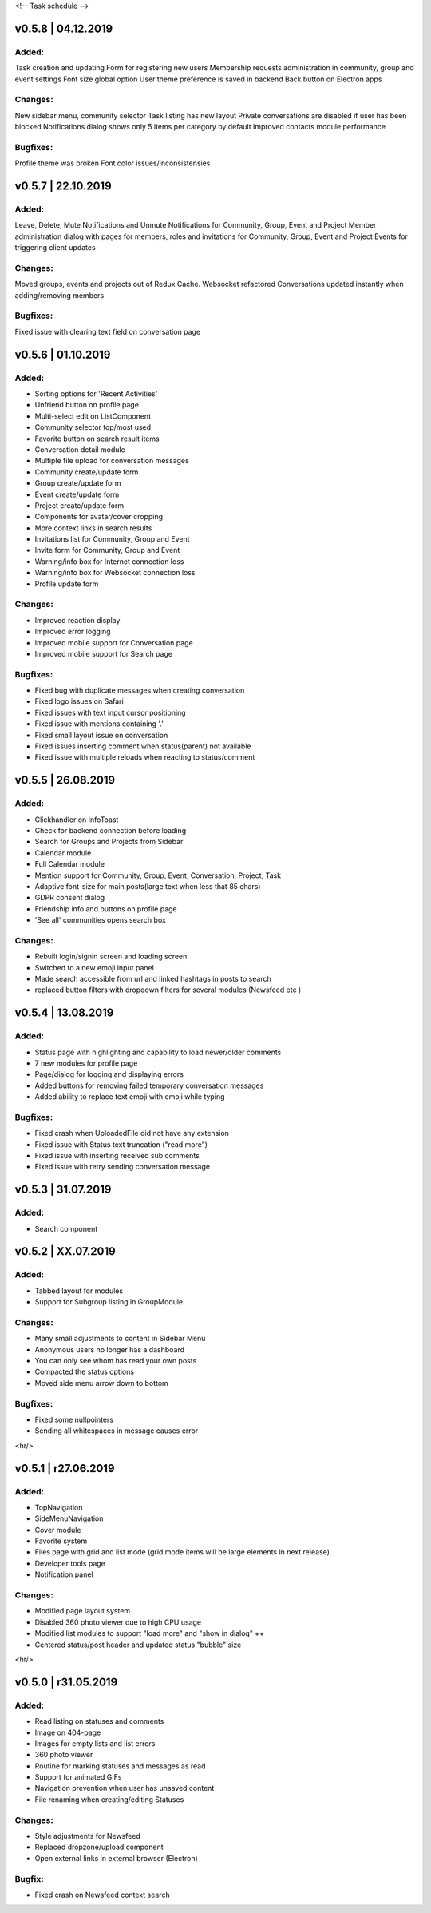 <!--
Task schedule
-->

v0.5.8 | 04.12.2019
-----------------------------------------

Added:
======
Task creation and updating
Form for registering new users
Membership requests administration in community, group and event settings
Font size global option
User theme preference is saved in backend
Back button on Electron apps


Changes:
========
New sidebar menu, community selector
Task listing has new layout
Private conversations are disabled if user has been blocked
Notifications dialog shows only 5 items per category by default
Improved contacts module performance


Bugfixes:
=========
Profile theme was broken
Font color issues/inconsistensies



v0.5.7 | 22.10.2019
-----------------------------------------

Added:
======
Leave, Delete, Mute Notifications and Unmute Notifications for Community, Group, Event and Project
Member administration dialog with pages for members, roles and invitations for Community, Group, Event and Project
Events for triggering client updates

Changes:
======
Moved groups, events and projects out of Redux Cache.
Websocket refactored
Conversations updated instantly when adding/removing members

Bugfixes:
=========
Fixed issue with clearing text field on conversation page


v0.5.6 | 01.10.2019
-----------------------------------------

Added:
======

* Sorting options for 'Recent Activities'
* Unfriend button on profile page
* Multi-select edit on ListComponent
* Community selector top/most used
* Favorite button on search result items
* Conversation detail module
* Multiple file upload for conversation messages
* Community create/update form
* Group create/update form
* Event create/update form
* Project create/update form
* Components for avatar/cover cropping
* More context links in search results
* Invitations list for Community, Group and Event
* Invite form for Community, Group and Event
* Warning/info box for Internet connection loss
* Warning/info box for Websocket connection loss
* Profile update form


Changes:
======

* Improved reaction display
* Improved error logging
* Improved mobile support for Conversation page
* Improved mobile support for Search page

Bugfixes:
=========

* Fixed bug with duplicate messages when creating conversation
* Fixed logo issues on Safari
* Fixed issues with text input cursor positioning
* Fixed issue with mentions containing '.'
* Fixed small layout issue on conversation
* Fixed issues inserting comment when status(parent) not available
* Fixed issue with multiple reloads when reacting to status/comment


v0.5.5 | 26.08.2019
-----------------------------------------

Added:
======

* Clickhandler on InfoToast
* Check for backend connection before loading
* Search for Groups and Projects from Sidebar
* Calendar module
* Full Calendar module
* Mention support for Community, Group, Event, Conversation, Project, Task
* Adaptive font-size for main posts(large text when less that 85 chars)
* GDPR consent dialog
* Friendship info and buttons on profile page
* 'See all' communities opens search box

Changes:
======

* Rebuilt login/signin screen and loading screen
* Switched to a new emoji input panel
* Made search accessible from url and linked hashtags in posts to search
* replaced button filters with dropdown filters for several modules (Newsfeed etc )


v0.5.4 | 13.08.2019
-----------------------------------------

Added:
======

* Status page with highlighting and capability to load newer/older comments
* 7 new modules for profile page
* Page/dialog for logging and displaying errors
* Added buttons for removing failed temporary conversation messages
* Added ability to replace text emoji with emoji while typing

Bugfixes:
=========
* Fixed crash when UploadedFile did not have any extension
* Fixed issue with Status text truncation ("read more")
* Fixed issue with inserting received sub comments
* Fixed issue with retry sending conversation message


v0.5.3 | 31.07.2019
-----------------------------------------

Added:
======

* Search component


v0.5.2 | XX.07.2019
-----------------------------------------

Added:
======

* Tabbed layout for modules
* Support for Subgroup listing in GroupModule


Changes:
========

* Many small adjustments to content in Sidebar Menu
* Anonymous users no longer has a dashboard
* You can only see whom has read your own posts
* Compacted the status options
* Moved side menu arrow down to bottom


Bugfixes:
=========

* Fixed some nullpointers
* Sending all whitespaces in message causes error


<hr/>

v0.5.1 | r27.06.2019
-----------------------------------------

Added:
======

* TopNavigation
* SideMenuNavigation
* Cover module
* Favorite system
* Files page with grid and list mode (grid mode items will be large elements in next release)
* Developer tools page
* Notification panel

Changes:
========

* Modified page layout system
* Disabled 360 photo viewer due to high CPU usage
* Modified list modules to support "load more" and "show in dialog" ++
* Centered status/post header and updated status "bubble" size


<hr/>

v0.5.0 | r31.05.2019
-----------------------------------------

Added:
======

* Read listing on statuses and comments
* Image on 404-page
* Images for empty lists and list errors
* 360 photo viewer
* Routine for marking statuses and messages as read
* Support for animated GIFs
* Navigation prevention when user has unsaved content
* File renaming when creating/editing Statuses

Changes:
========

* Style adjustments for Newsfeed
* Replaced dropzone/upload component
* Open external links in external browser (Electron)

Bugfix:
=======

* Fixed crash on Newsfeed context search